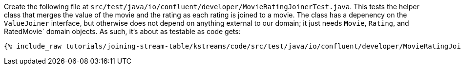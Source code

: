 Create the following file at `src/test/java/io/confluent/developer/MovieRatingJoinerTest.java`. This tests the helper class that merges the value of the movie and the rating as each rating is joined to a movie. The class has a depenency on the `ValueJoiner` interface, but otherwise does not depend on anything external to our domain; it just needs `Movie`, `Rating`, and RatedMovie` domain objects. As such, it's about as testable as code gets:

+++++
<pre class="snippet"><code class="java">{% include_raw tutorials/joining-stream-table/kstreams/code/src/test/java/io/confluent/developer/MovieRatingJoinerTest.java %}</code></pre>
+++++